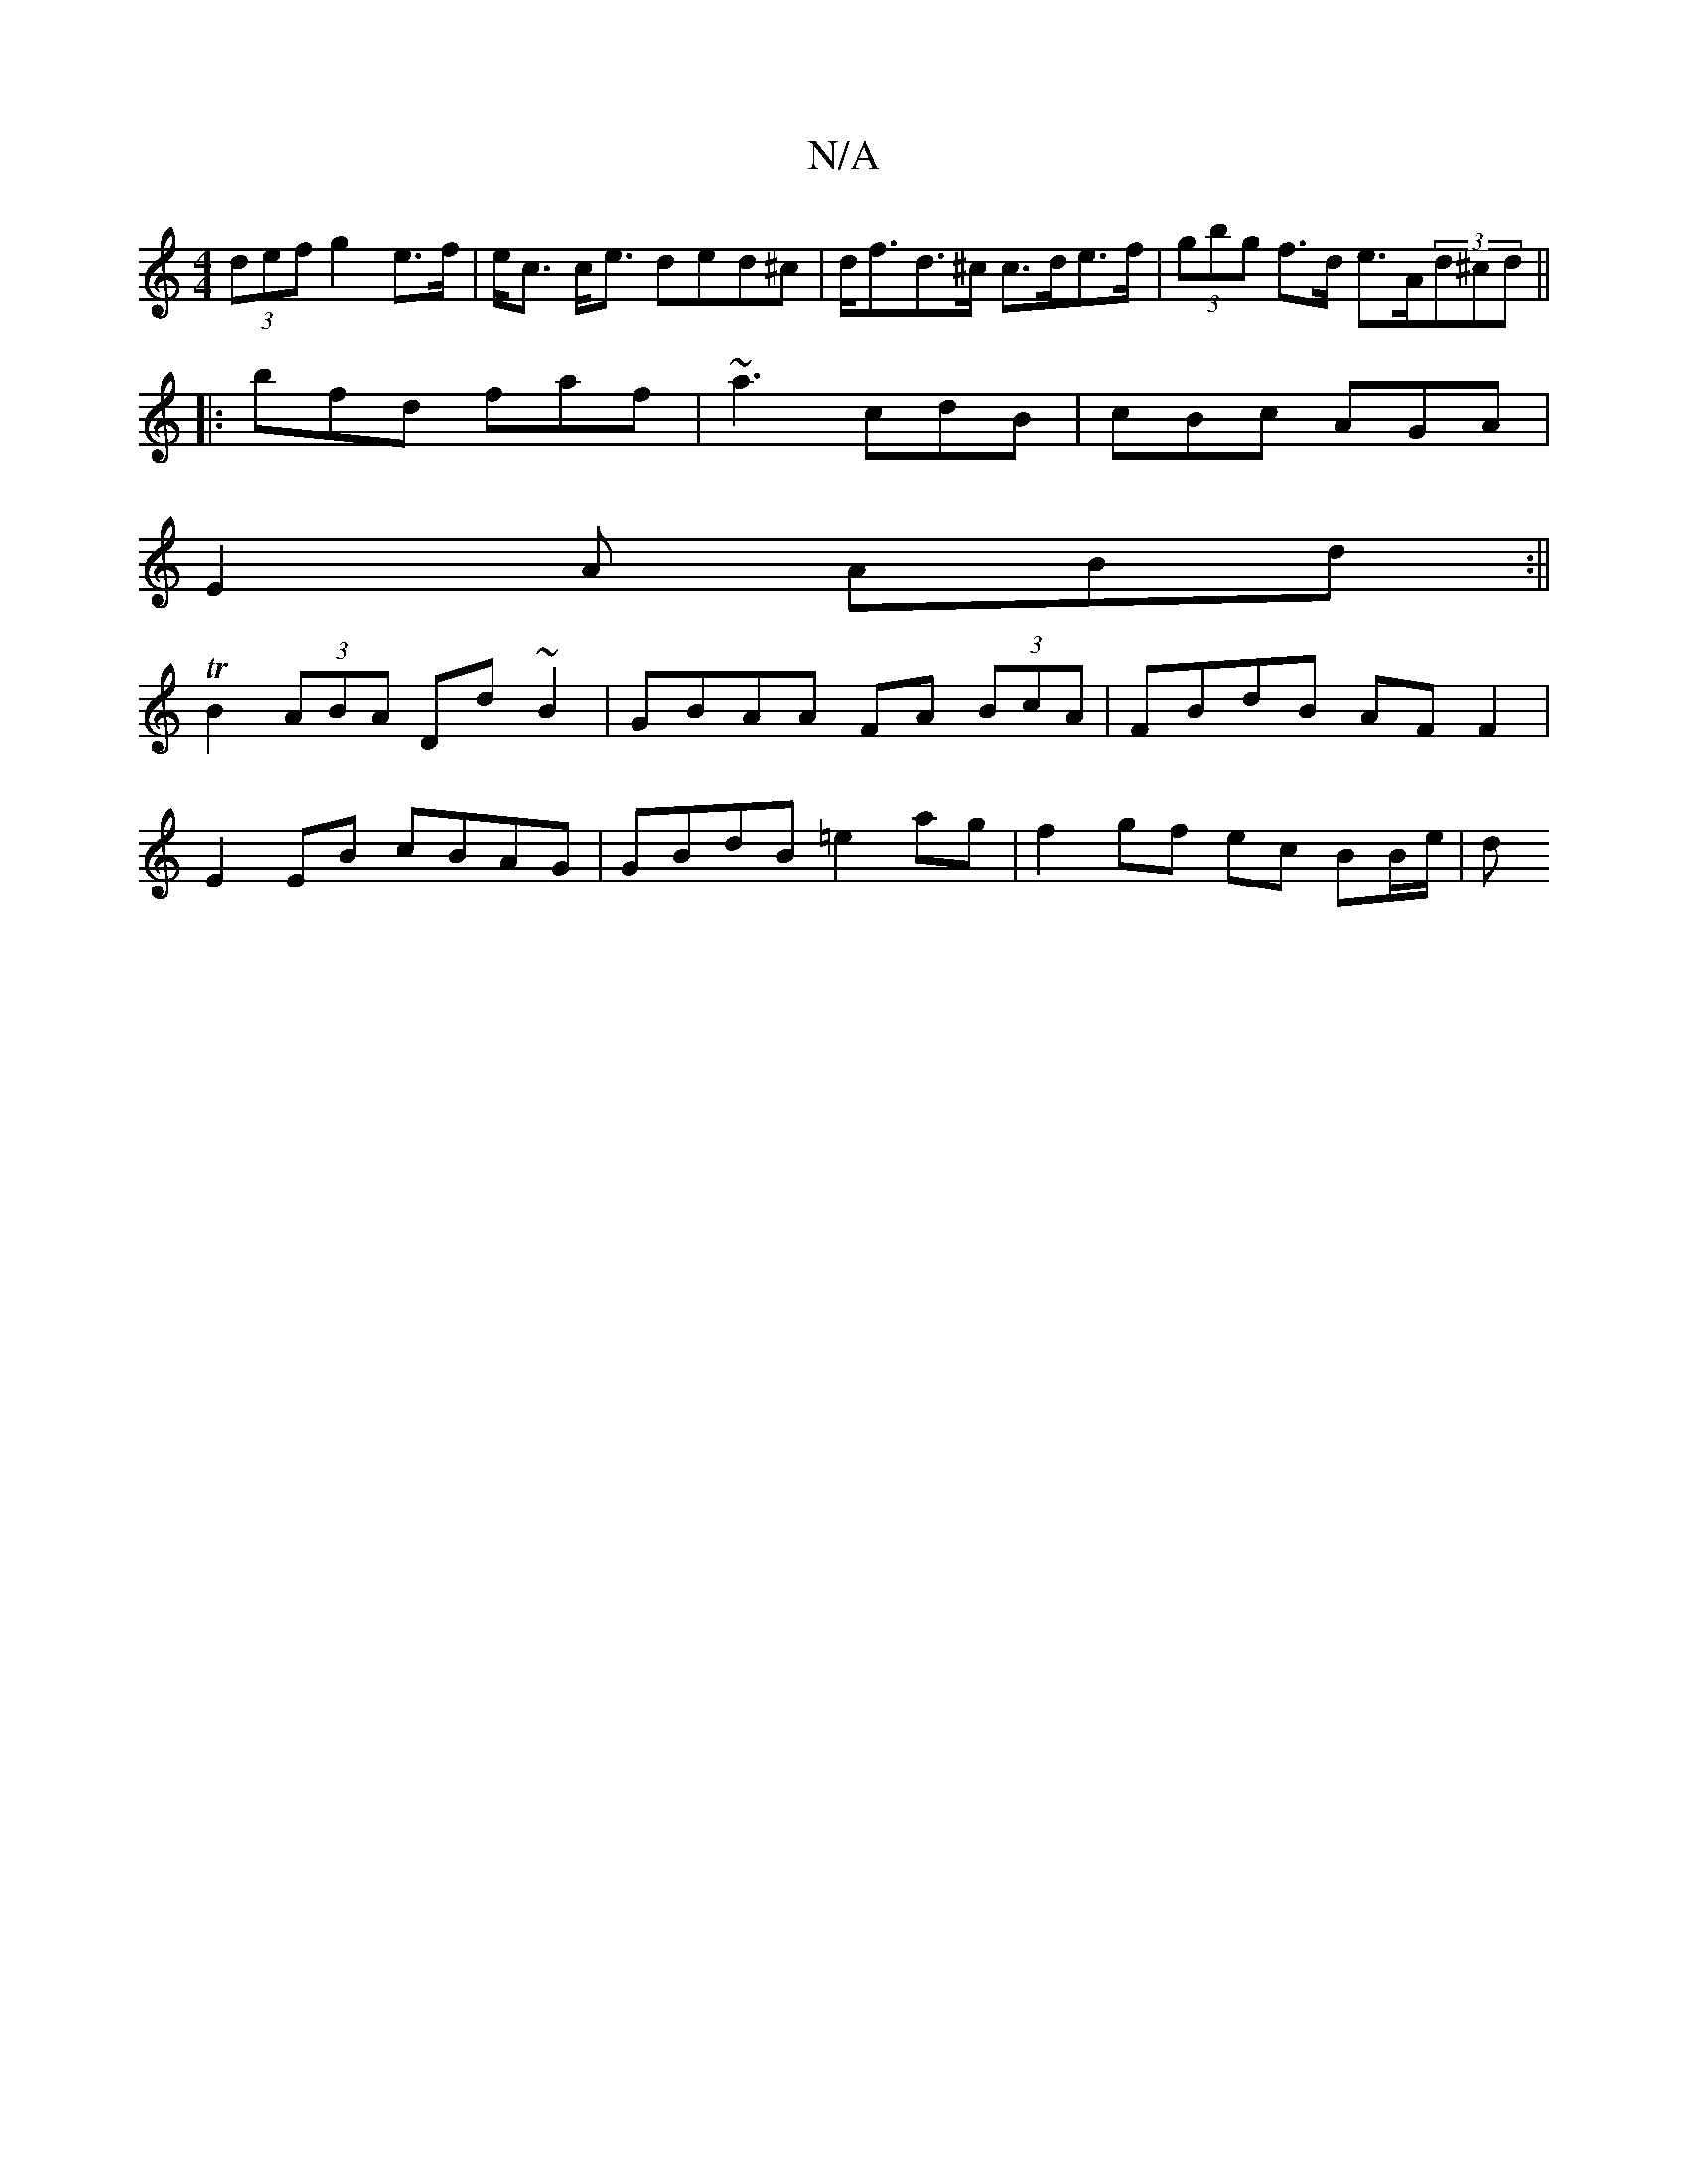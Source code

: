X:1
T:N/A
M:4/4
R:N/A
K:Cmajor
 (3def g2e>f| e<c c<e ded^c | d<fd>^c c>de>f | (3gbg f>d e>A(3d^cd ||
|:bfd faf | ~a3 cdB|cBc AGA|
E2A ABd:||
TB2 (3ABA Dd ~B2 | GBAA FA (3BcA | FBdB AF F2 |
E2 EB cBAG | GBdB =e2ag | f2 gf ec BB/e/|d